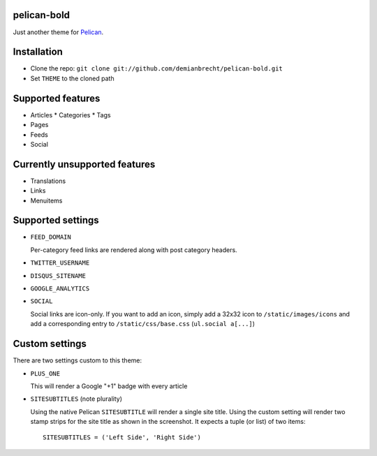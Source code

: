 pelican-bold
============

Just another theme for `Pelican`_.

Installation
============

* Clone the repo: ``git clone git://github.com/demianbrecht/pelican-bold.git``
* Set ``THEME`` to the cloned path

Supported features
==================

* Articles
  * Categories
  * Tags
* Pages
* Feeds
* Social

Currently unsupported features
==============================

* Translations
* Links
* Menuitems

Supported settings
==================

* ``FEED_DOMAIN``

  Per-category feed links are rendered along with post category headers.

* ``TWITTER_USERNAME``
* ``DISQUS_SITENAME``
* ``GOOGLE_ANALYTICS``
* ``SOCIAL``

  Social links are icon-only. If you want to add an icon, simply add a 32x32
  icon to ``/static/images/icons`` and add a corresponding entry to
  ``/static/css/base.css`` (``ul.social a[...]``)

Custom settings
===============

There are two settings custom to this theme:

* ``PLUS_ONE``

  This will render a Google "+1" badge with every article

* ``SITESUBTITLES`` (note plurality)

  Using the native Pelican ``SITESUBTITLE`` will render a single site title.
  Using the custom setting will render two stamp strips for the site title as
  shown in the screenshot. It expects a tuple (or list) of two items::

    SITESUBTITLES = ('Left Side', 'Right Side')

.. _`Pelican`: http://docs.getpelican.com/en/3.1.1/
